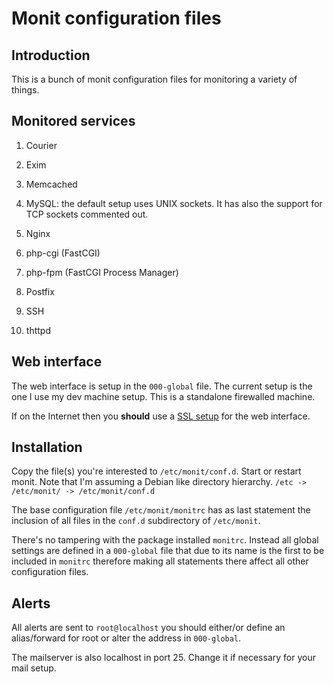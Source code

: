 * Monit configuration files

** Introduction

   This is a bunch of monit configuration files for monitoring a
   variety of things.

** Monitored services

   1. Courier

   2. Exim

   3. Memcached

   4. MySQL: the default setup uses UNIX sockets. It has also the support
      for TCP sockets commented out.

   5. Nginx

   6. php-cgi (FastCGI)

   7. php-fpm (FastCGI Process Manager)

   7. Postfix

   8. SSH

   9. thttpd

** Web interface

   The web interface is setup in the =000-global= file. The current
   setup is the one I use my dev machine setup. This is a standalone
   firewalled machine.

   If on the Internet then you **should** use a [[http://mmonit.com/wiki/Monit/EnableSSLInMonit][SSL setup]] for the web
   interface.

** Installation

   Copy the file(s) you're interested to =/etc/monit/conf.d=. Start or
   restart monit. Note that I'm assuming a Debian like directory
   hierarchy. =/etc -> /etc/monit/ -> /etc/monit/conf.d=

   The base configuration file =/etc/monit/monitrc= has as
   last statement the inclusion of all files in the =conf.d=
   subdirectory of =/etc/monit=.

   There's no tampering with the package installed =monitrc=. Instead
   all global settings are defined in a =000-global= file that due to
   its name is the first to be included in =monitrc= therefore making
   all statements there affect all other configuration files.

** Alerts

   All alerts are sent to =root@localhost= you should either/or define
   an alias/forward for root or alter the address in =000-global=.

   The mailserver is also localhost in port 25. Change it if necessary
   for your mail setup.
